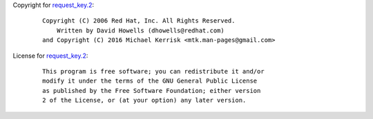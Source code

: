 Copyright for `request_key.2 <request_key.2.html>`__:

   ::

      Copyright (C) 2006 Red Hat, Inc. All Rights Reserved.
          Written by David Howells (dhowells@redhat.com)
      and Copyright (C) 2016 Michael Kerrisk <mtk.man-pages@gmail.com>

License for `request_key.2 <request_key.2.html>`__:

   ::

      This program is free software; you can redistribute it and/or
      modify it under the terms of the GNU General Public License
      as published by the Free Software Foundation; either version
      2 of the License, or (at your option) any later version.
